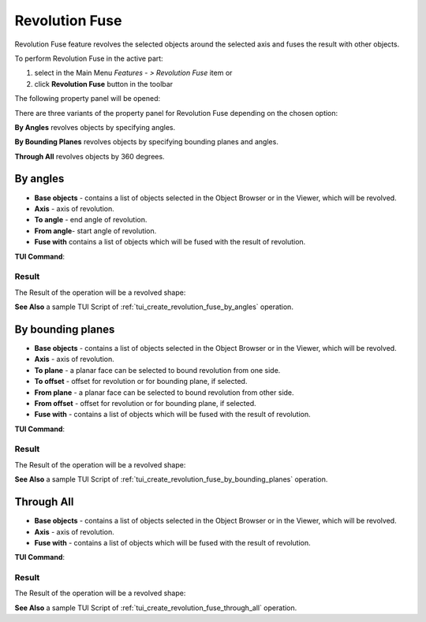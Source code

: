 .. |revolution_fuse_btn.icon|    image:: images/revolution_fuse_btn.png

Revolution Fuse
===============

Revolution Fuse feature revolves the selected objects around the selected axis and fuses the result with other objects.

To perform Revolution Fuse in the active part:

#. select in the Main Menu *Features - > Revolution Fuse* item  or
#. click |revolution_fuse_btn.icon| **Revolution Fuse** button in the toolbar

The following property panel will be opened:

.. image:: images/StartSketch.png
  :align: center

.. centered::
  Start sketch
  
There are three variants of the property panel for Revolution Fuse depending on the chosen option:

.. image:: images/revolution_by_angles.png
   :align: left
**By Angles** revolves objects by specifying angles.

.. image:: images/revolution_by_bounding_planes.png
   :align: left
**By Bounding Planes** revolves objects by specifying bounding planes and angles.

.. image:: images/revolution_through_all.png
   :align: left
**Through All** revolves objects by 360 degrees.


By angles
--------

.. image:: images/RevolutionFuse1.png
  :align: center

.. centered::
  Revolution Fuse: definition by angles

- **Base objects** - contains a list of objects selected in the Object Browser or in the Viewer, which will be revolved.
- **Axis** - axis of revolution.
- **To angle** - end angle of revolution.
- **From angle**-  start angle of revolution.
- **Fuse with** contains a list of objects which will be fused with the result of revolution.

**TUI Command**:

.. py:function:: model.addRevolutionFuse(part, objectsToRevolve, axis, angle, objectToFuse)

    :param part: The current part object.
    :param list: A list of objects for revolution.
    :param object: An axis.
    :param real: Angle.
    :param list: A list of objects to fuse with.
    :return: Created object.

.. py:function:: model.addRevolutionFuse(part, objectsToRevolve, axis, toAngle, fromAngle, objectToFuse)

    :param part: The current part object.
    :param list: A list of objects for revolution.
    :param object: An axis.
    :param real: To angle.
    :param real: From angle.
    :param list: A list of objects to fuse with.
    :return: Created object.

Result
""""""

The Result of the operation will be a revolved shape:

.. image:: images/revolution_fuse_by_angles_result.png
	   :align: center

.. centered::
   **Revolution Fuse created**

**See Also** a sample TUI Script of :ref:`tui_create_revolution_fuse_by_angles` operation.

By bounding planes
------------------

.. image:: images/RevolutionFuse2.png
  :align: center

.. centered::
  Revolution Fuse: definition by bounding planes

- **Base objects** - contains a list of objects selected in the Object Browser or in the Viewer, which will be revolved.
- **Axis** - axis of revolution.
- **To plane** - a planar face can be selected to bound revolution from one side.
- **To offset** - offset for revolution or for bounding plane, if selected.
- **From plane** - a planar face can be selected to bound revolution from other side.
- **From offset** - offset for revolution or for bounding plane, if selected.
- **Fuse with** - contains a list of objects which will be fused with the result of revolution.

**TUI Command**:

.. py:function:: model.addRevolutionFuse(part, objectsToRevolve, axis, toObject, toOffset, fromObject, fromOffset, objectToFuse)

    :param part: The current part object.
    :param list: A list of objects for revolution.
    :param object: An axis.
    :param object: To object.
    :param real: To offset.
    :param object: From object.
    :param real: From offset.
    :param list: A list of objects to fuse with.
    :return: Created object.

Result
""""""

The Result of the operation will be a revolved shape:

.. image:: images/revolution_fuse_by_bounding_planes_result.png
	   :align: center

.. centered::
   **Revolution Fuse created**

**See Also** a sample TUI Script of :ref:`tui_create_revolution_fuse_by_bounding_planes` operation.

Through All
-----------

.. image:: images/RevolutionFuse3.png
  :align: center

.. centered::
  Revolution Fuse: definition by bounding planes

- **Base objects** - contains a list of objects selected in the Object Browser or in the Viewer, which will be revolved.
- **Axis** - axis of revolution.
- **Fuse with** - contains a list of objects which will be fused with the result of revolution.

**TUI Command**:

.. py:function:: model.addRevolutionFuse(part, objectsToRevolve, axis, objectToFuse)

    :param part: The current part object.
    :param list: A list of objects for revolution.
    :param object: An axis.
    :param list: A list of objects to fuse with.
    :return: Created object.

Result
""""""

The Result of the operation will be a revolved shape:

.. image:: images/revolution_fuse_through_all_result.png
	   :align: center

.. centered::
   **Revolution Fuse created**

**See Also** a sample TUI Script of :ref:`tui_create_revolution_fuse_through_all` operation.
